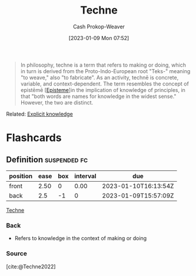 :PROPERTIES:
:ID:       ac29367f-9461-4746-9cee-7995818fc894
:ROAM_REFS: [cite:@Techne2022]
:LAST_MODIFIED: [2023-09-05 Tue 20:14]
:END:
#+title: Techne
#+hugo_custom_front_matter: :slug "ac29367f-9461-4746-9cee-7995818fc894"
#+author: Cash Prokop-Weaver
#+date: [2023-01-09 Mon 07:52]
#+filetags: :concept:

#+begin_quote
In philosophy, techne is a term that refers to making or doing, which in turn is derived from the Proto-Indo-European root "Teks-" meaning "to weave," also "to fabricate". As an activity, technē is concrete, variable, and context-dependent. The term resembles the concept of epistēmē [[[id:dc7e525e-967c-48e5-b1c5-d83394571cb5][Episteme]]]in the implication of knowledge of principles, in that "both words are names for knowledge in the widest sense." However, the two are distinct.
#+end_quote

Related: [[id:19124270-bb87-450d-8726-fe6aae18716f][Explicit knowledge]]

* Flashcards
** Definition :suspended:fc:
:PROPERTIES:
:CREATED: [2023-01-09 Mon 07:54]
:FC_CREATED: 2023-01-09T15:57:09Z
:FC_TYPE:  double
:ID:       1208eeb7-810f-4a70-994c-8a6f1f51d766
:END:
:REVIEW_DATA:
| position | ease | box | interval | due                  |
|----------+------+-----+----------+----------------------|
| front    | 2.50 |   0 |     0.00 | 2023-01-10T16:13:54Z |
| back     |  2.5 |  -1 |        0 | 2023-01-09T15:57:09Z |
:END:

[[id:ac29367f-9461-4746-9cee-7995818fc894][Techne]]

*** Back
- Refers to knowledge in the context of making or doing
*** Source
[cite:@Techne2022]
#+print_bibliography:
